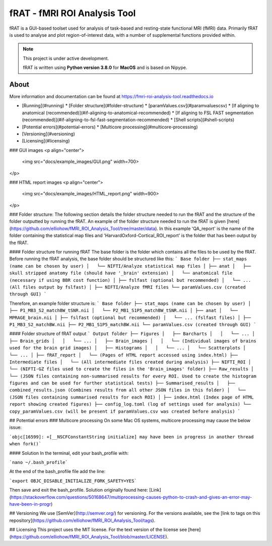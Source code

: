 =============================
fRAT - fMRI ROI Analysis Tool
=============================
fRAT is a GUI-based toolset used for analysis of task-based and resting-state functional MRI (fMRI) data. Primarily fRAT
is used to analyse and plot region-of-interest data, with a number of supplemental functions provided within.

.. note::
    This project is under active development.

    fRAT is written using **Python version 3.8.0** for **MacOS** and is based on Nipype.

.. image:: https://img.shields.io/badge/PRs-welcome-brightgreen.svg?style=flat-square
  :target: http://makeapullrequest.com
  :alt: PRs Welcome!

.. image:: https://img.shields.io/hexpm/l/plug?style=flat-square
  :target: https://github.com/elliohow/fMRI_ROI_Analysis_Tool/blob/master/LICENSE
  :alt: License information

About
-----

More information and documentation can be found at https://fmri-roi-analysis-tool.readthedocs.io


* [Running](#running)
  * [Folder structure](#folder-structure)
  * [paramValues.csv](#paramvaluescsv)
  * [If aligning to anatomical (recommended)](#if-aligning-to-anatomical-recommended)
  * [If aligning to FSL FAST segmentation (recommended)](#if-aligning-to-fsl-fast-segmentation-recommended)
  * [Shell scripts](#shell-scripts)
* [Potential errors](#potential-errors)
  * [Multicore processing](#multicore-processing)
* [Versioning](#versioning)
* [Licensing](#licensing)



### GUI images
<p align="center">
 <img src="docs/example_images/GUI.png" width=700>
</p>

### HTML report images
<p align="center">
 <img src="docs/example_images/HTML_report.png" width=900>
</p>

### Folder structure:
The following section details the folder structure needed to run the fRAT and the structure of the folder outputted by 
running the fRAT. An example of the folder structure needed to run the fRAT is given
[here](https://github.com/elliohow/fMRI_ROI_Analysis_Tool/tree/master/data). In this example 'QA_report' is the name of
the folder containing the statistical map files and 'HarvardOxford-Cortical_ROI_report' is the folder that has been
output by the fRAT.

#### Folder structure for running fRAT
The base folder is the folder which contains all the files to be used by the fRAT. Before running the fRAT analysis,
the base folder should be structured like this:
```
Base folder
├── stat_maps (name can be chosen by user)
│   └── NIFTI/Analyze statistical map files
│
├── anat
│   ├── skull stripped anatomy file (should have '_brain' extension)
│   └── anatomical file (necessary if using BBR cost function)
│
├── fslfast (optional but recommended)
│   └── ... (All files output by fslfast)
│
├── NIFTI/Analyze fMRI files
└── paramValues.csv (created through GUI)
```

Therefore, an example folder structure is:
```
Base folder
├── stat_maps (name can be chosen by user)
│   ├── P1_MB3_S2_matchBW_tSNR.nii
│   └── P2_MB1_S1P5_matchBW_tSNR.nii
│
├── anat
│   └── MPRAGE_brain.nii
│
├── fslfast (optional but recommended)
│   └── ... (fslfast files)
│
├── P1_MB3_S2_matchBW.nii
├── P2_MB1_S1P5_matchBW.nii
└── paramValues.csv (created through GUI)
```

#### Folder structure of fRAT output
```
Output folder
├── Figures
│   ├── Barcharts
│   │   └── ...
│   ├── Brain_grids
│   │   └── ...
│   ├── Brain_images
│   │   └── (Individual images of brains used for the brain grid images)
│   ├── Histograms
│   │   └── ...
│   └── Scatterplots
│       └── ...
│
├── fRAT_report
│   └── (Pages of HTML report accessed using index.html)
├── Intermediate files
│   └── (All intermediate files created during analysis)
├── NIFTI_ROI
│   └── (NIFTI-GZ files used to create the files in the 'Brain_images' folder)
├── Raw_results
│   └── (JSON files containing non-summarised results for every ROI. Used to create the histogram figures and can be used for further statistical tests)
├── Summarised_results
│   ├── combined_results.json (Combines results from all other JSON files in this folder)
│   └── (JSON files containing summarised results for each ROI)
│
├── index.html (Index page of HTML report showing created figures)
├── config_log.toml (log of settings used for analysis)
└── copy_paramValues.csv (will be present if paramValues.csv was created before analysis)
```

## Potential errors
### Multicore processing
On some Mac OS systems, multicore processing may cause the below issue:

```objc[16599]: +[__NSCFConstantString initialize] may have been in progress in another thread when fork()```

#### Solution
In the terminal, edit your bash_profile with:

```nano ~/.bash_profile```

At the end of the bash_profile file add the line:

```export OBJC_DISABLE_INITIALIZE_FORK_SAFETY=YES```

Then save and exit the bash_profile. Solution originally found here: 
[Link](https://stackoverflow.com/questions/50168647/multiprocessing-causes-python-to-crash-and-gives-an-error-may-have-been-in-progr)

## Versioning
We use [SemVer](http://semver.org/) for versioning. For the versions available, see the 
[link to tags on this repository](https://github.com/elliohow/fMRI_ROI_Analysis_Tool/tags).

## Licensing
This project uses the MIT license. For the text version of the license see 
[here](https://github.com/elliohow/fMRI_ROI_Analysis_Tool/blob/master/LICENSE).
